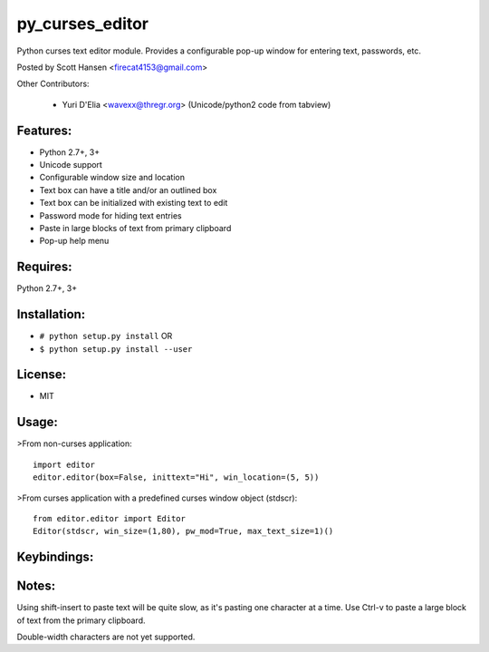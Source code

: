 py_curses_editor  
================

Python curses text editor module. Provides a configurable pop-up window for
entering text, passwords, etc.

Posted by Scott Hansen <firecat4153@gmail.com>

Other Contributors:

    + Yuri D'Elia <wavexx@thregr.org> (Unicode/python2 code from tabview)

Features:
---------
* Python 2.7+, 3+
* Unicode support
* Configurable window size and location
* Text box can have a title and/or an outlined box
* Text box can be initialized with existing text to edit
* Password mode for hiding text entries
* Paste in large blocks of text from primary clipboard
* Pop-up help menu

Requires: 
---------

Python 2.7+, 3+

Installation:
-------------

* ``# python setup.py install``  OR
* ``$ python setup.py install --user``

License:
--------

* MIT

Usage:
------

>From non-curses application::

    import editor
    editor.editor(box=False, inittext="Hi", win_location=(5, 5))

>From curses application with a predefined curses window object (stdscr)::

    from editor.editor import Editor
    Editor(stdscr, win_size=(1,80), pw_mod=True, max_text_size=1)()

Keybindings:
------------

=====================    ====================================================
**F1**                   Show popup help menu
**F2 or Ctrl-x**         Save and Quit
**Enter**                Enter new line, or Save and Quit in single line mode
**F3, Ctrl-c or ESC**    Cancel (no save)
**Cursor keys**          Movement
**Ctrl-n/p Ctrl-f/b**    Up/down right/left
**Home/End Ctrl-a/e**    Beginning or End of current line
**PageUp/PageDown**      PageUp/PageDown
**Delete/Ctrl-d**        Delete character under cursor
**Backspace/Ctrl-h**     Delete character to left
**Ctrl-k/u**             Delete to end/beginning of-line
**Ctrl-v**               Paste a block of text from primary clipboard
                           (requires xclip or xsel)
=====================    ===================================================

Notes:
------

Using shift-insert to paste text will be quite slow, as it's pasting one
character at a time. Use Ctrl-v to paste a large block of text from the primary
clipboard.

Double-width characters are not yet supported.



